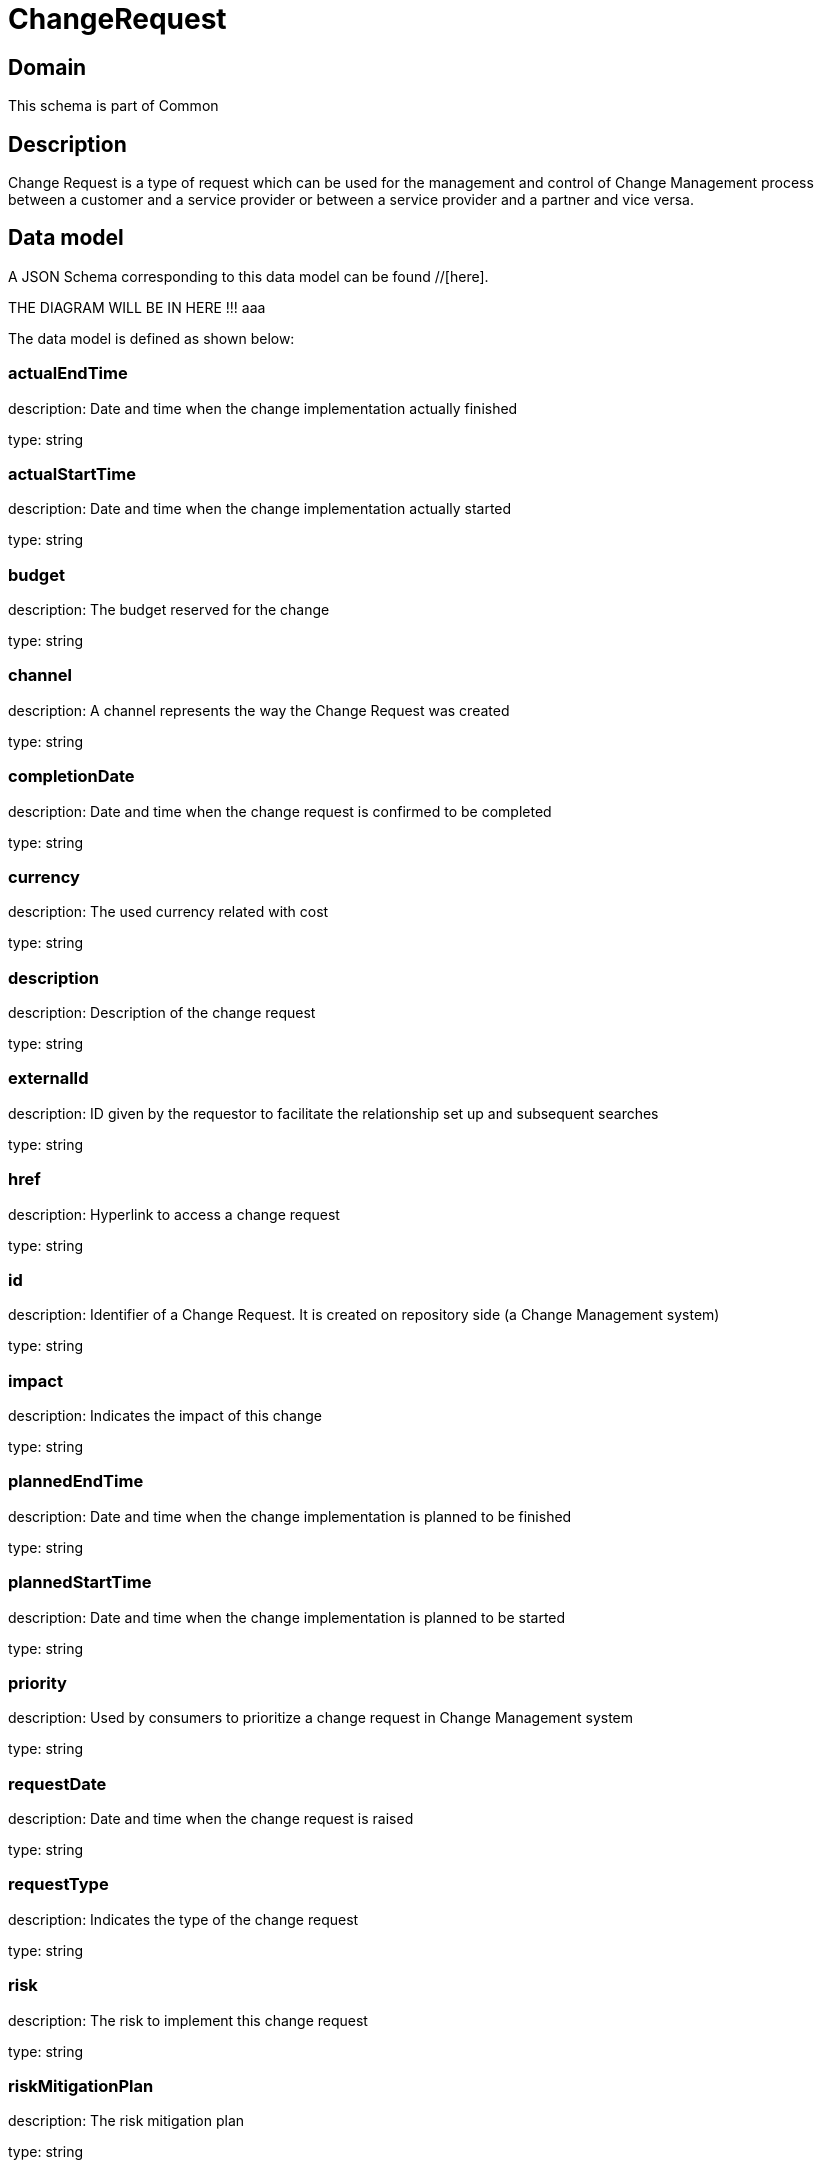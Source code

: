 = ChangeRequest

[#domain]
== Domain

This schema is part of Common

[#description]
== Description
Change Request is a type of request which can be used for the management and control of Change Management 
process between a customer and a service provider or between a service provider and a partner and vice versa.


[#data_model]
== Data model

A JSON Schema corresponding to this data model can be found //[here].

THE DIAGRAM WILL BE IN HERE !!!
aaa

The data model is defined as shown below:


=== actualEndTime
description: Date and time when the change implementation actually finished

type: string


=== actualStartTime
description: Date and time when the change implementation actually started

type: string


=== budget
description: The budget reserved for the change

type: string


=== channel
description: A channel represents the way the Change Request was created

type: string


=== completionDate
description: Date and time when the change request is confirmed to be completed

type: string


=== currency
description: The used currency related with cost

type: string


=== description
description: Description of the change request

type: string


=== externalId
description: ID given by the requestor to facilitate the relationship set up and subsequent searches

type: string


=== href
description: Hyperlink to access a change request

type: string


=== id
description: Identifier of a Change Request. It is created on repository side (a Change Management system)

type: string


=== impact
description: Indicates the impact of this change

type: string


=== plannedEndTime
description: Date and time when the change implementation is planned to be finished

type: string


=== plannedStartTime
description: Date and time when the change implementation is planned to be started

type: string


=== priority
description: Used by consumers to prioritize a change request in Change Management system

type: string


=== requestDate
description: Date and time when the change request is raised

type: string


=== requestType
description: Indicates the type of the change request

type: string


=== risk
description: The risk to implement this change request

type: string


=== riskMitigationPlan
description: The risk mitigation plan

type: string


=== riskValue
description: The additional cost if the risk will happen

type: string


=== scheduledDate
description: Date and time that the schedule is made

type: string


=== status
description: Status of the change request and its sub-state

type: string


=== attachment
description: The attachments of the communication message (when it is email type)

type: array


=== workLog
$ref of: xref:v4.2@schemas:Tmf:WorkLog.adoc[]


=== incident
type: array


=== changeRequestSpecification
$ref of: xref:v4.2@schemas:Tmf:ChangeRequestSpecification.adoc[]


=== impactEntity
type: array


=== changeRequestCharacteristic
type: array


=== targetEntity
type: array


=== relatedParty
description: The parties involved in the change request

type: array


=== resolution
$ref of: xref:v4.2@schemas:Tmf:Resolution.adoc[]


=== sla
type: array


=== relateChangeRequest
type: array


=== category
type: array


=== note
type: array


=== location
description: The place at which the change request occurred

$ref of: xref:v4.2@schemas:Tmf:GeographicAddressRef.adoc[]


[#all_of]
== All Of

This schema extends: xref:v4.2@schemas:Tmf:Entity.adoc[]
